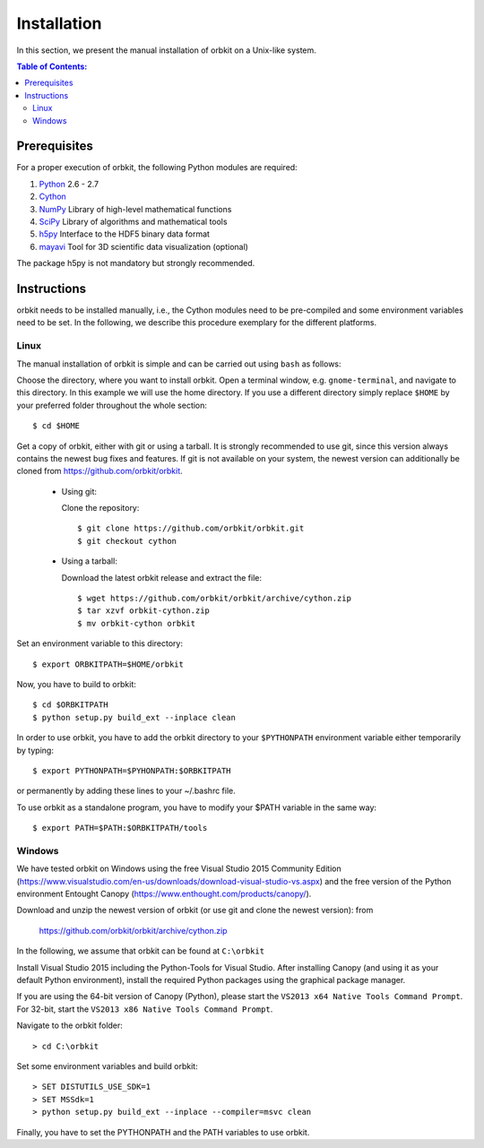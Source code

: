 .. _installation-instructions:

Installation
============

In this section, we present the manual installation of orbkit on a Unix-like
system.

.. contents:: Table of Contents:
  :local:
  :depth: 2

Prerequisites
-------------

For a proper execution of orbkit, the following Python modules are
required:

1) Python_ 2.6 - 2.7
2) Cython_
3) NumPy_ Library of high-level mathematical functions
4) SciPy_ Library of algorithms and mathematical tools
5) h5py_ Interface to the HDF5 binary data format
6) mayavi_ Tool for 3D scientific data visualization (optional)

The package h5py is not mandatory but strongly recommended.

.. _Python: http://www.python.org
.. _Cython: http://cython.org/
.. _SciPy: http://www.scipy.org/
.. _NumPy: http://www.numpy.org/
.. _h5py: http://www.h5py.org/
.. _mayavi: http://docs.enthought.com/mayavi/mayavi/index.html

Instructions
------------


orbkit needs to be installed manually, i.e.,
the Cython modules need to be pre-compiled and some 
environment variables need to be set. 
In the following, we describe this procedure exemplary 
for the different platforms.

Linux
.....

The manual installation of orbkit is simple and can 
be carried out using ``bash`` as follows:

Choose the directory, where you want to install orbkit. Open a terminal window, 
e.g. ``gnome-terminal``, and navigate to this directory. In this example we 
will use the home directory. If you use a different directory simply replace 
``$HOME`` by your preferred folder throughout the whole section::

    $ cd $HOME

Get a copy of orbkit, either with git or using a tarball. It is strongly
recommended to use git, since this version always contains the newest 
bug fixes and features. If git is not available on your system, the newest 
version can additionally be cloned from https://github.com/orbkit/orbkit.

  * Using git:

    Clone the repository::

        $ git clone https://github.com/orbkit/orbkit.git
        $ git checkout cython

  * Using a tarball:

    Download the latest orbkit release and extract the file::

        $ wget https://github.com/orbkit/orbkit/archive/cython.zip
        $ tar xzvf orbkit-cython.zip
        $ mv orbkit-cython orbkit

Set an environment variable to this directory::

    $ export ORBKITPATH=$HOME/orbkit

Now, you have to build to orbkit::

    $ cd $ORBKITPATH
    $ python setup.py build_ext --inplace clean

In order to use orbkit, you have to add the orbkit directory to your ``$PYTHONPATH``
environment variable either temporarily by typing::

    $ export PYTHONPATH=$PYHONPATH:$ORBKITPATH

or permanently by adding these lines to your ~/.bashrc file.

To use orbkit as a standalone program, you have to modify your 
$PATH variable in the same way::

    $ export PATH=$PATH:$ORBKITPATH/tools

Windows
.......

We have tested orbkit on Windows using the free Visual Studio 2015 Community Edition 
(https://www.visualstudio.com/en-us/downloads/download-visual-studio-vs.aspx)
and the free version of the Python environment Entought Canopy 
(https://www.enthought.com/products/canopy/). 

Download and unzip the newest version of orbkit (or use git and clone the newest version):
from 
  
  https://github.com/orbkit/orbkit/archive/cython.zip

In the following, we assume that orbkit can be found at ``C:\orbkit``

Install Visual Studio 2015 including the Python-Tools for Visual Studio.
After installing Canopy (and using it as your default Python environment), 
install the required Python packages using the graphical package manager. 

If you are using the 64-bit version of Canopy (Python), please start the
``VS2013 x64 Native Tools Command Prompt``. For 32-bit, start the 
``VS2013 x86 Native Tools Command Prompt``.

Navigate to the orbkit folder::

  > cd C:\orbkit

Set some environment variables and build orbkit::

  > SET DISTUTILS_USE_SDK=1
  > SET MSSdk=1
  > python setup.py build_ext --inplace --compiler=msvc clean

Finally, you have to set the PYTHONPATH and the PATH variables to use orbkit.
